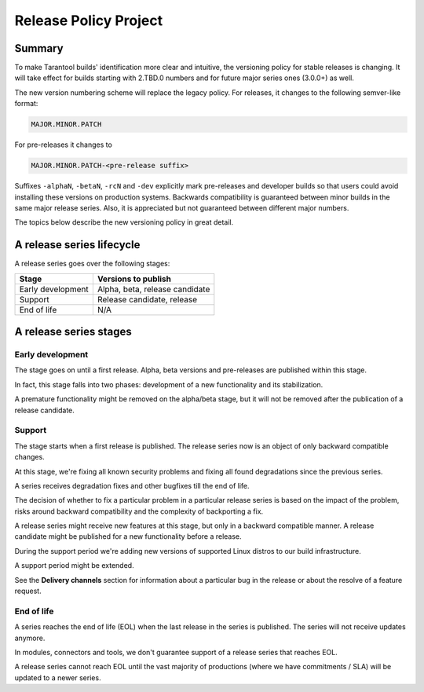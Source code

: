 Release Policy Project
======================

Summary
-------

To make Tarantool builds' identification more clear and intuitive, the versioning policy for stable
releases is changing. It will take effect for builds starting with 2.TBD.0
numbers and for future major series ones (3.0.0+) as well.

The new version numbering scheme will replace the legacy policy. For releases, it changes
to the following semver-like format:

..  code-block:: text

    MAJOR.MINOR.PATCH

For pre-releases it changes to

..  code-block:: text

    MAJOR.MINOR.PATCH-<pre-release suffix>

Suffixes ``-alphaN``, ``-betaN``, ``-rcN`` and ``-dev`` explicitly mark pre-releases and
developer builds so that users could avoid installing these versions on
production systems. Backwards compatibility is guaranteed between minor builds
in the same major release series. Also, it is appreciated but not guaranteed between
different major numbers.

The topics below describe the new versioning policy in great detail.

A release series lifecycle
--------------------------

A release series goes over the following stages:

..  container:: table

    ..  rst-class:: left-align-column-1
    ..  rst-class:: left-align-column-2

    ..  list-table::

        *   -   **Stage**
            -   **Versions to publish**

        *   -   Early development
            -   Alpha, beta, release candidate

        *   -   Support
            -   Release candidate, release

        *   -   End of life
            -   N/A


A release series stages
-----------------------

Early development
~~~~~~~~~~~~~~~~~

The stage goes on until a first release. Alpha, beta versions and pre-releases
are published within this stage.

In fact, this stage falls into two phases: development of a new functionality
and its stabilization.

A premature functionality might be removed on the alpha/beta stage, but it will
not be removed after the publication of a release candidate.

Support
~~~~~~~

The stage starts when a first release is published. The release series now is
an object of only backward compatible changes.

At this stage, we're fixing all known security problems and fixing all found
degradations since the previous series.

A series receives degradation fixes and other bugfixes till the
end of life.

The decision of whether to fix a particular problem in a particular release series
is based on the impact of the problem, risks around backward compatibility and the
complexity of backporting a fix.

A release series might receive new features at this stage, but only in a
backward compatible manner. A release candidate might be published for a new
functionality before a release.

During the support period we're adding new versions of supported Linux distros
to our build infrastructure.

A support period might be extended.

See the **Delivery channels** section for information about a particular bug in the release
or about the resolve of a feature request.

End of life
~~~~~~~~~~~

A series reaches the end of life (EOL) when the last release in the series is
published. The series will not receive updates anymore.

In modules, connectors and tools, we don't guarantee support of a release series
that reaches EOL.

A release series cannot reach EOL until the vast majority of productions
(where we have commitments / SLA) will be updated to a newer series.

